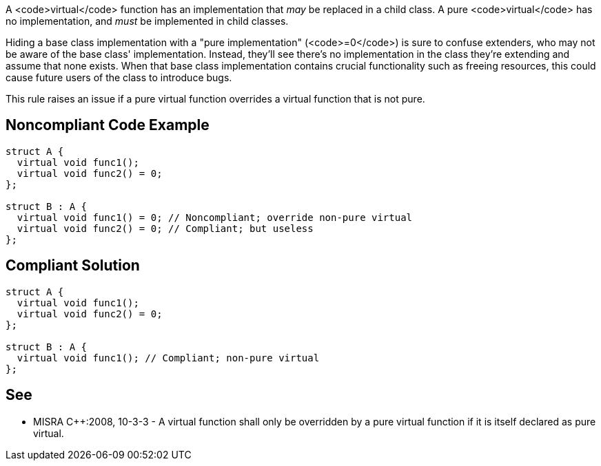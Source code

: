 A <code>virtual</code> function has an implementation that _may_ be replaced in a child class. A pure <code>virtual</code> has no implementation, and _must_ be implemented in child classes.

Hiding a base class implementation with a "pure implementation" (<code>=0</code>) is sure to confuse extenders, who may not be aware of the base class' implementation. Instead, they'll see there's no implementation in the class they're extending and assume that none exists. When that base class implementation contains crucial functionality such as freeing resources, this could cause future users of the class to introduce bugs.

This rule raises an issue if a pure virtual function overrides a virtual function that is not pure.


== Noncompliant Code Example

----
struct A {
  virtual void func1();
  virtual void func2() = 0;
};

struct B : A {
  virtual void func1() = 0; // Noncompliant; override non-pure virtual
  virtual void func2() = 0; // Compliant; but useless
};
----


== Compliant Solution

----
struct A {
  virtual void func1();
  virtual void func2() = 0;
};

struct B : A {
  virtual void func1(); // Compliant; non-pure virtual
};
----


== See

* MISRA C++:2008, 10-3-3 - A virtual function shall only be overridden by a pure virtual function if it is itself declared as pure virtual.

